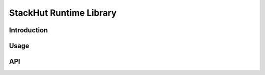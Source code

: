 StackHut Runtime Library
========================

Introduction
------------

Usage
-----


API
---

